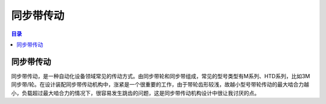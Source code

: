 同步带传动
===========
.. contents:: 目录

同步带传动
------------
同步带传动，是一种自动化设备领域常见的传动方式。由同步带轮和同步带组成，常见的型号类型有M系列、HTD系列，比如3M同步带/轮。在设计装配同步带传动机构中，涨紧是一个很重要的工作，由于带轮齿形较浅，故越小型号带轮传动的最大啮合力越小，负载超过最大啮合力的情况下，很容易发生跳齿的问题，这是同步带传动机构设计中很让我讨厌的点。